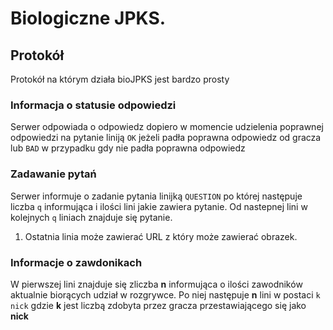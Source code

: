 * Biologiczne JPKS.

** Protokół
  
   Protokół na którym działa bioJPKS jest bardzo prosty

*** Informacja o statusie odpowiedzi
    
    Serwer odpowiada o odpowiedz dopiero w momencie udzielenia poprawnej odpowiedzi na pytanie
    liniją =OK= jeżeli padła poprawna odpowiedz od gracza lub =BAD= w przypadku gdy nie padła poprawna odpowiedz

*** Zadawanie pytań

    Serwer informuje o zadanie pytania linijką =QUESTION= po której następuje liczba =q=
    informująca i ilości lini jakie zawiera pytanie. Od nastepnej lini w kolejnych =q= liniach znajduje się pytanie.

**** 
     Ostatnia linia może zawierać URL z który może zawierać obrazek.

*** Informacje o zawdonikach

    W pierwszej lini znajduje się zliczba *n* informująca o ilości zawodników aktualnie 
    biorących udział w rozgrywce. Po niej następuje *n* lini w postaci
    =k nick= gdzie *k* jest liczbą zdobyta przez gracza przestawiającego się jako *nick*
